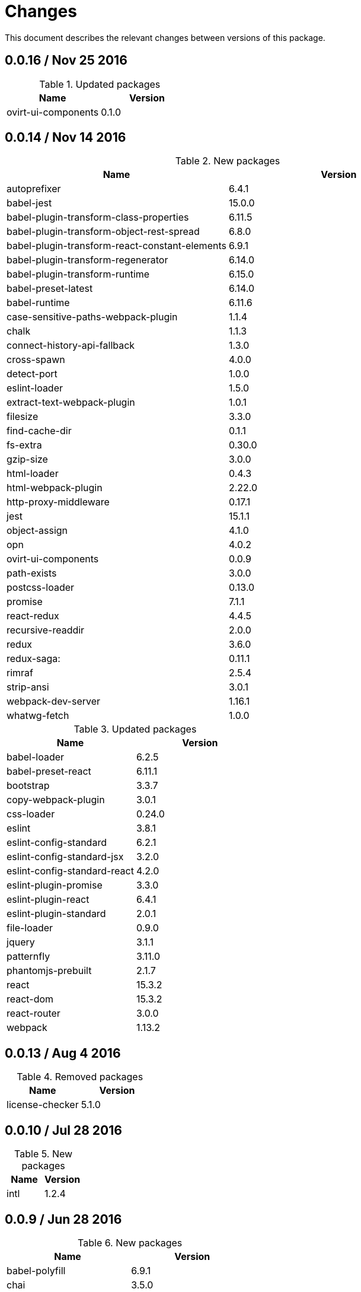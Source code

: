 = Changes

This document describes the relevant changes between versions of this
package.

== 0.0.16 / Nov 25 2016

.Updated packages
|===
|Name | Version

|ovirt-ui-components
|0.1.0

|===

== 0.0.14 / Nov 14 2016

.New packages
|===
|Name | Version

|autoprefixer
|6.4.1

|babel-jest
|15.0.0

|babel-plugin-transform-class-properties
|6.11.5

|babel-plugin-transform-object-rest-spread
|6.8.0

|babel-plugin-transform-react-constant-elements
|6.9.1

|babel-plugin-transform-regenerator
|6.14.0

|babel-plugin-transform-runtime
|6.15.0

|babel-preset-latest
|6.14.0

|babel-runtime
|6.11.6

|case-sensitive-paths-webpack-plugin
|1.1.4

|chalk
|1.1.3

|connect-history-api-fallback
|1.3.0

|cross-spawn
|4.0.0

|detect-port
|1.0.0

|eslint-loader
|1.5.0

|extract-text-webpack-plugin
|1.0.1

|filesize
|3.3.0

|find-cache-dir
|0.1.1

|fs-extra
|0.30.0

|gzip-size
|3.0.0

|html-loader
|0.4.3

|html-webpack-plugin
|2.22.0

|http-proxy-middleware
|0.17.1

|jest
|15.1.1

|object-assign
|4.1.0

|opn
|4.0.2

|ovirt-ui-components
|0.0.9

|path-exists
|3.0.0

|postcss-loader
|0.13.0

|promise
|7.1.1

|react-redux
|4.4.5

|recursive-readdir
|2.0.0

|redux
|3.6.0

|redux-saga:
|0.11.1

|rimraf
|2.5.4

|strip-ansi
|3.0.1

|webpack-dev-server
|1.16.1

|whatwg-fetch
|1.0.0

|===


.Updated packages
|===
|Name | Version

|babel-loader
|6.2.5

|babel-preset-react
|6.11.1

|bootstrap
|3.3.7

|copy-webpack-plugin
|3.0.1

|css-loader
|0.24.0

|eslint
|3.8.1

|eslint-config-standard
|6.2.1

|eslint-config-standard-jsx
|3.2.0

|eslint-config-standard-react
|4.2.0

|eslint-plugin-promise
|3.3.0

|eslint-plugin-react
|6.4.1

|eslint-plugin-standard
|2.0.1

|file-loader
|0.9.0

|jquery
|3.1.1

|patternfly
|3.11.0

|phantomjs-prebuilt
|2.1.7

|react
|15.3.2

|react-dom
|15.3.2

|react-router
|3.0.0

|webpack
|1.13.2

|===

== 0.0.13 / Aug 4 2016

.Removed packages
|===
|Name | Version

|license-checker
|5.1.0
|===

== 0.0.10 / Jul 28 2016

.New packages
|===
|Name | Version

|intl
|1.2.4

|===

== 0.0.9 / Jun 28 2016

.New packages
|===
|Name | Version

|babel-polyfill
|6.9.1

|chai
|3.5.0

|imports-loader
|0.6.5

|karma
|0.13.22

|karma-mocha
|1.0.1

|karma-mocha-reporter
|2.0.4

|karma-phantomjs-launcher
|1.0.0

|karma-sourcemap-loader
|0.3.7

|karma-webpack
|1.7.0

|mocha
|2.5.3

|phantomjs-prebuilt
|2.1.7

|sinon
|1.17.4

|===

== 0.0.8 / May 26 2016

.New packages
|===
|Name | Version

|intl-messageformat
|1.3.0

|json-loader
|0.5.4

|react-intl
|2.1.2

|===

== 0.0.7 / May 10 2016

.New packages
|===
|Name | Version

|jquery
|2.2.3

|===

== 0.0.5 / Apr 22 2016

.New packages
|===
|Name | Version

|po2json
|0.4.1

|===

== 0.0.4 / Apr 21 2016

.New packages
|===
|Name | Version

|c3
|0.4.10

|d3
|3.5.16

|eslint-config-standard-jsx
|1.1.1

|===

.Updated packages
|===
|Name | Version

|babel-core
|6.7.7

|copy-webpack-plugin
|2.1.1

|eslint
|2.8.0

|eslint-plugin-react
|5.0.1

|react
|15.0.1

|react-dom
|15.0.1

|style-loader
|0.13.1

|webpack
|1.13.0

|===

== 0.0.3 / Apr 15 2016

.New packages
|===
|Name | Version

|babel-eslint
|6.0.2

|bootstrap
|3.3.6

|classnames
|2.2.3

|clean-webpack-plugin
|0.1.8

|copy-webpack-plugin
|1.1.1

|css-loader
|0.23.1

|file-loader
|0.8.5

|patternfly
|3.2.0

|style-loader
|0.13.0

|url-loader
|0.5.7

|===

== 0.0.2 / Apr 3 2016

.New packages
|===
|Name |Version

|eslint
|2.6.0

|eslint-config-standard
|5.1.0

|eslint-config-standard-react
|2.3.0

|eslint-plugin-promise
|1.1.0

|eslint-plugin-react
|4.2.3

|eslint-plugin-standard
|1.3.2

|===

== 0.0.1 / Mar 29 2016

.New packages
|===
|Name |Version

|babel-core
|6.7.4

|babel-loader
|6.2.4

|babel-preset-es2015
|6.6.0

|babel-preset-react
|6.5.0

|history
|2.0.1

|license-checker
|5.1.0

|react
|0.14.7

|react-dom
|0.14.7

|react-router
|2.0.1

|webpack
|1.12.14

|===

.Removed packages
|===
|Name |Version

|less
|2.6.1

|===
